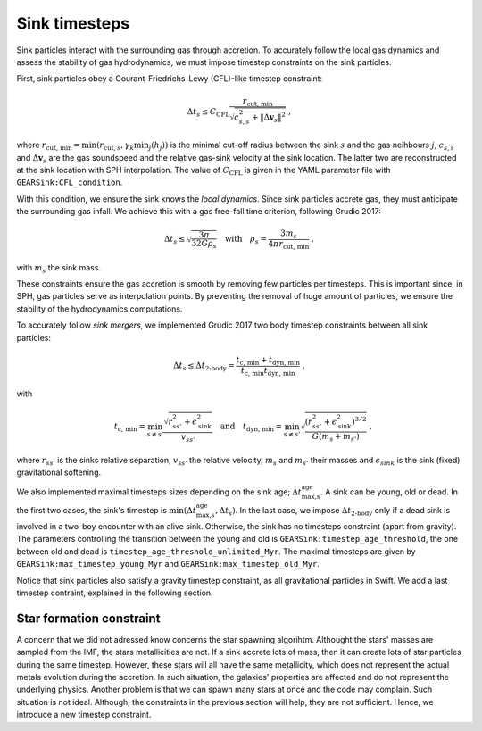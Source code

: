 .. Sink particles in GEAR model
   Darwin Roduit, 24 November 2024

Sink timesteps
~~~~~~~~~~~~~~

Sink particles interact with the surrounding gas through accretion. To accurately follow the local gas dynamics and assess the stability of gas hydrodynamics, we must impose timestep constraints on the sink particles.

First, sink particles obey a Courant-Friedrichs-Lewy (CFL)-like timestep constraint:

.. math::
   \Delta t_s \leq C_\text{CFL} \frac{r_{\text{cut, min}}}{\sqrt{c_{s,s}^2 + \| \Delta \mathbf{v}_s \|^2}} \; ,

where :math:`r_\text{cut, min} = \min(r_{\text{cut}, s}, \gamma_k \min_j(h_j))` is the minimal cut-off radius between the sink :math:`s` and the gas neihbours :math:`j`, :math:`c_{s, s}` and :math:`\Delta \mathbf{v}_s` are the gas soundspeed and the relative gas-sink velocity at the sink location. The latter two are reconstructed at the sink location with SPH interpolation. The value of :math:`C_\text{CFL}` is given in the YAML parameter file with ``GEARSink:CFL_condition``.

With this condition, we ensure the sink knows the *local dynamics*. Since sink particles accrete gas, they must anticipate the surrounding gas infall. We achieve this with a gas free-fall time criterion, following Grudic 2017:

.. math::
   \Delta t_s \leq \sqrt{ \frac{3 \pi}{32 G \rho_s} } \quad \text{with} \quad \rho_s = \frac{3 m_s}{4 \pi {r_{\text{cut, min}}}} \; ,

with :math:`m_s` the sink mass.

These constraints ensure the gas accretion is smooth by removing few particles per timesteps. This is important since, in SPH, gas particles serve as interpolation points. By preventing the removal of huge amount of particles, we ensure the stability of the hydrodynamics computations.

To accurately follow *sink mergers*, we implemented Grudic 2017 two body timestep constraints between all sink particles:

.. math::
   \Delta t_s \leq \Delta t_\text{2-body} = \frac{t_\text{c, min} + t_\text{dyn, min}}{ t_\text{c, min} t_\text{dyn, min}} \; ,

with

.. math::
  \quad t_\text{c, min} = \min_{s \neq s'} \frac{\sqrt{ r_{ss'}^2 + \epsilon_{\text{sink}}^2} }{v_{ss'}} \quad \text{and} \quad t_\text{dyn, min} = \min_{s \neq s'} \sqrt{ \frac{(r_{ss'}^2 + \epsilon_\text{sink}^2)^{3/2}}{ G (m_s + m_{s'})}    } \; ,

where :math:`r_{ss'}` is the sinks relative separation, :math:`v_{ss'}` the relative velocity, :math:`m_{s}` and :math:`m_{s'}` their masses and :math:`\epsilon_{sink}` is the sink (fixed) gravitational softening.

We also implemented maximal timesteps sizes depending on the sink age; :math:`\Delta t_\text{max,s}^\text{age}`. A sink can be young, old or dead. In the first two cases, the sink's timestep is :math:`\min(\Delta t_\text{max,s}^\text{age}, \Delta t_s)`. In the last case, we impose :math:`\Delta t_\text{2-body}` only if a dead sink is involved in a two-boy encounter with an alive sink. Otherwise, the sink has no timesteps constraint (apart from gravity). The parameters controlling the transition between the young and old is ``GEARSink:timestep_age_threshold``, the one between old and dead is ``timestep_age_threshold_unlimited_Myr``. The maximal timesteps are given by  ``GEARSink:max_timestep_young_Myr`` and  ``GEARSink:max_timestep_old_Myr``.

Notice that sink particles also satisfy a gravity timestep constraint, as all gravitational particles in Swift. We add a last timestep contraint, explained in the following section.


Star formation constraint
=========================

A concern that we did not adressed know concerns the star spawning algorihtm. Althought the stars' masses are sampled from the IMF, the stars metallicities are not. If a sink accrete lots of mass, then it can create lots of star particles during the same timestep. However, these stars will all have the same metallicity, which does not represent the actual metals evolution during the accretion. In such situation, the galaxies' properties are affected and do not represent the underlying physics. Another problem is that we can spawn many stars at once and the code may complain. Such situation is not ideal. Although, the constraints in the previous section will help, they are not sufficient. Hence, we introduce a new timestep constraint.
